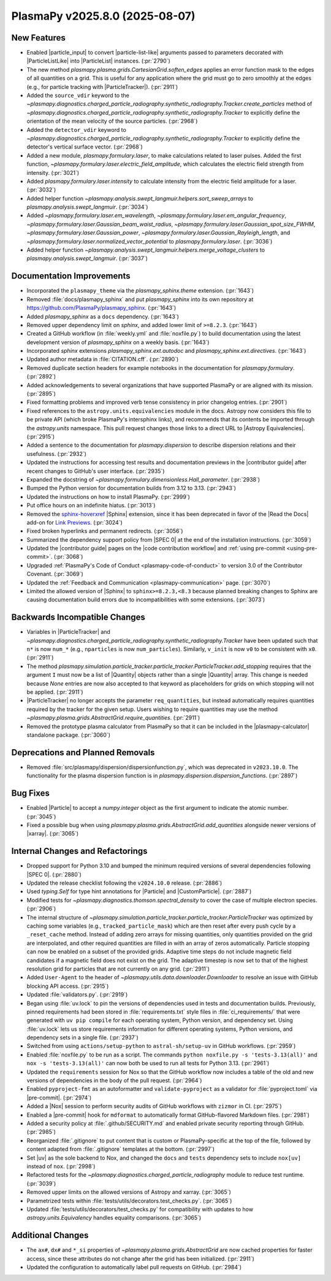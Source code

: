 PlasmaPy v2025.8.0 (2025-08-07)
===============================

New Features
------------

- Enabled |particle_input| to convert |particle-list-like| arguments passed
  to parameters decorated with |ParticleListLike| into |ParticleList|
  instances. (:pr:`2790`)
- The new method `plasmapy.plasma.grids.CartesianGrid.soften_edges` applies an
  error function mask
  to the edges of all quantities on a grid. This is useful for any application
  where the grid must
  go to zero smoothly at the edges (e.g., for particle tracking with
  |ParticleTracker|). (:pr:`2911`)
- Added the ``source_vdir`` keyword to the
  `~plasmapy.diagnostics.charged_particle_radiography.synthetic_radiography.Tracker.create_particles`
  method of
  `~plasmapy.diagnostics.charged_particle_radiography.synthetic_radiography.Tracker`
  to explicitly define the
  orientation of the mean velocity of the source particles. (:pr:`2968`)
- Added the ``detector_vdir`` keyword to
  `~plasmapy.diagnostics.charged_particle_radiography.synthetic_radiography.Tracker`
  to explicitly define the detector's vertical surface vector. (:pr:`2968`)
- Added a new module, `plasmapy.formulary.laser`, to make calculations related
  to laser pulses. Added the first function,
  `~plasmapy.formulary.laser.electric_field_amplitude`, which calculates the
  electric field strength from intensity. (:pr:`3021`)
- Added `plasmapy.formulary.laser.intensity` to calculate intensity from the
  electric field amplitude for a laser. (:pr:`3032`)
- Added helper function
  `~plasmapy.analysis.swept_langmuir.helpers.sort_sweep_arrays` to
  `plasmapy.analysis.swept_langmuir`. (:pr:`3034`)
- Added `~plasmapy.formulary.laser.em_wavelength`,
  `~plasmapy.formulary.laser.em_angular_frequency`,
  `~plasmapy.formulary.laser.Gaussian_beam_waist_radius`,
  `~plasmapy.formulary.laser.Gaussian_spot_size_FWHM`,
  `~plasmapy.formulary.laser.Gaussian_power`,
  `~plasmapy.formulary.laser.Gaussian_Rayleigh_length`, and
  `~plasmapy.formulary.laser.normalized_vector_potential` to
  `plasmapy.formulary.laser`. (:pr:`3036`)
- Added helper function
  `~plasmapy.analysis.swept_langmuir.helpers.merge_voltage_clusters` to
  `plasmapy.analysis.swept_langmuir`. (:pr:`3037`)


Documentation Improvements
--------------------------

- Incorporated the ``plasmapy_theme`` via the `plasmapy_sphinx.theme`
  extension. (:pr:`1643`)
- Removed :file:`docs/plasmapy_sphinx` and put `plasmapy_sphinx` into its own
  repository at https://github.com/PlasmaPy/plasmapy_sphinx\ . (:pr:`1643`)
- Added `plasmapy_sphinx` as a ``docs`` dependency. (:pr:`1643`)
- Removed upper dependency limit on `sphinx`, and added lower limit of
  ``>=8.2.3``. (:pr:`1643`)
- Created a GitHub workflow (in :file:`weekly.yml` and :file:`noxfile.py`)
  to build documentation using the latest development version of
  `plasmapy_sphinx` on a weekly basis. (:pr:`1643`)
- Incorporated `sphinx` extensions `plasmapy_sphinx.ext.autodoc` and
  `plasmapy_sphinx.ext.directives`. (:pr:`1643`)
- Updated author metadata in :file:`CITATION.cff`. (:pr:`2890`)
- Removed duplicate section headers for example notebooks in the documentation
  for `plasmapy.formulary`. (:pr:`2892`)
- Added acknowledgements to several organizations that have supported PlasmaPy
  or are aligned with its mission. (:pr:`2895`)
- Fixed formatting problems and improved verb tense consistency in prior
  changelog entries. (:pr:`2901`)
- Fixed references to the ``astropy.units.equivalencies`` module in the docs.
  Astropy now considers
  this file to be private API (which broke PlasmaPy's intersphinx links), and
  recommends that its contents be imported through the `astropy.units`
  namespace.
  This pull request changes those links to a direct URL to 
  |Astropy Equivalencies|. (:pr:`2915`)
- Added a sentence to the documentation for `plasmapy.dispersion` to describe
  dispersion relations and their usefulness. (:pr:`2932`)
- Updated the instructions for accessing test results and documentation
  previews in the |contributor guide| after recent changes to GitHub's user
  interface. (:pr:`2935`)
- Expanded the docstring of `~plasmapy.formulary.dimensionless.Hall_parameter`.
  (:pr:`2938`)
- Bumped the Python version for documentation builds from 3.12 to 3.13.
  (:pr:`2943`)
- Updated the instructions on how to install PlasmaPy. (:pr:`2999`)
- Put office hours on an indefinite hiatus. (:pr:`3013`)
- Removed the `sphinx-hoverxref
  <https://github.com/readthedocs/sphinx-hoverxref>`_ |Sphinx| extension, since
  it has been deprecated in favor of the |Read the Docs| add-on for `Link
  Previews <https://docs.readthedocs.com/platform/stable/link-previews.html>`_\
  . (:pr:`3024`)
- Fixed broken hyperlinks and permanent redirects. (:pr:`3056`)
- Summarized the dependency support policy from |SPEC 0| at the end of the
  installation instructions. (:pr:`3059`)
- Updated the |contributor guide| pages on the |code contribution workflow|
  and :ref:`using pre-commit <using-pre-commit>`. (:pr:`3068`)
- Upgraded :ref:`PlasmaPy's Code of Conduct <plasmapy-code-of-conduct>` to
  version 3.0 of the Contributor Covenant. (:pr:`3069`)
- Updated the :ref:`Feedback and Communication <plasmapy-communication>` page.
  (:pr:`3070`)
- Limited the allowed version of |Sphinx| to ``sphinx>=8.2.3,<8.3``
  because planned breaking changes to Sphinx are causing documentation
  build errors due to incompatibilities with some extensions. (:pr:`3073`)


Backwards Incompatible Changes
------------------------------

- Variables in |ParticleTracker|
  and
  `~plasmapy.diagnostics.charged_particle_radiography.synthetic_radiography.Tracker`
  have been updated
  such that ``n*`` is now ``num_*`` (e.g., ``nparticles`` is now
  ``num_particles``). Similarly, ``v_init`` is
  now ``v0`` to be consistent with ``x0``. (:pr:`2911`)
- The method
  `plasmapy.simulation.particle_tracker.particle_tracker.ParticleTracker.add_stopping`
  requires that the argument ``I`` must now be a list of |Quantity| objects
  rather than a single
  |Quantity| array. This change is needed because `None` entries are now also
  accepted to that
  keyword as placeholders for grids on which stopping will not be applied.
  (:pr:`2911`)
- |ParticleTracker| no longer accepts the parameter ``req_quantities``, but
  instead automatically requires
  quantities required by the tracker for the given setup. Users wishing to
  require quantities
  may use the method `~plasmapy.plasma.grids.AbstractGrid.require_quantities`.
  (:pr:`2911`)
- Removed the prototype plasma calculator from PlasmaPy so that it can be
  included in the |plasmapy-calculator| standalone package. (:pr:`3060`)


Deprecations and Planned Removals
---------------------------------

- Removed :file:`src/plasmapy/dispersion/dispersionfunction.py`, which was
  deprecated in ``v2023.10.0``.  The functionality for the plasma dispersion
  function is in `plasmapy.dispersion.dispersion_functions`. (:pr:`2897`)


Bug Fixes
---------

- Enabled |Particle| to accept a `numpy.integer` object as the first argument
  to indicate the atomic number. (:pr:`3045`)
- Fixed a possible bug when using
  `plasmapy.plasma.grids.AbstractGrid.add_quantities`
  alongside newer versions of |xarray|. (:pr:`3065`)


Internal Changes and Refactorings
---------------------------------

- Dropped support for Python 3.10 and bumped the minimum required
  versions of several dependencies following |SPEC 0|. (:pr:`2880`)
- Updated the release checklist following the ``v2024.10.0`` release.
  (:pr:`2886`)
- Used `typing.Self` for type hint annotations for |Particle| and
  |CustomParticle|. (:pr:`2887`)
- Modified tests for `~plasmapy.diagnostics.thomson.spectral_density` to cover
  the case of multiple electron species. (:pr:`2906`)
- The internal structure of
  `~plasmapy.simulation.particle_tracker.particle_tracker.ParticleTracker` was
  optimized by caching some variables (e.g., ``tracked_particle_mask``) which
  are then reset after every
  push cycle by a ``_reset_cache`` method. Instead of adding zero arrays for
  missing quantities, only
  quantities provided on the grid are interpolated, and other required
  quantities are filled in with an
  array of zeros automatically. Particle stopping can now be enabled on a
  subset of the provided grids.
  Adaptive time steps do not include magnetic field candidates if a magnetic
  field does not exist on the grid.
  The adaptive timestep is now set to that of the highest resolution grid for
  particles that are not
  currently on any grid. (:pr:`2911`)
- Added ``User-Agent`` to the header of
  `~plasmapy.utils.data.downloader.Downloader` to
  resolve an issue with GitHub blocking API access. (:pr:`2915`)
- Updated :file:`validators.py`. (:pr:`2919`)
- Began using :file:`uv.lock` to pin the versions of dependencies used
  in tests and documentation builds. Previously, pinned requirements had
  been stored in :file:`requirements.txt` style files in
  :file:`ci_requirements/` that were generated with ``uv pip compile``
  for each operating system, Python version, and dependency set. Using
  :file:`uv.lock` lets us store requirements information for
  different operating systems, Python versions, and dependency sets in
  a single file. (:pr:`2937`)
- Switched from using ``actions/setup-python`` to ``astral-sh/setup-uv`` in
  GitHub workflows. (:pr:`2959`)
- Enabled :file:`noxfile.py` to be run as a script.
  The commands ``python noxfile.py -s 'tests-3.13(all)'`` and ``nox -s
  'tests-3.13(all)'`` can now both be used to run all tests for Python 3.13.
  (:pr:`2961`)
- Updated the ``requirements`` session for Nox so that the GitHub workflow
  now includes a table of the old and new versions of dependencies in the
  body of the pull request. (:pr:`2964`)
- Enabled ``pyproject-fmt`` as an autoformatter and ``validate-pyproject`` as a
  validator for :file:`pyproject.toml` via |pre-commit|. (:pr:`2974`)
- Added a |Nox| session to perform security audits of GitHub workflows with
  ``zizmor`` in CI. (:pr:`2975`)
- Enabled a |pre-commit| hook for ``mdformat`` to automatically format
  GitHub-flavored Markdown files. (:pr:`2981`)
- Added a security policy at :file:`.github/SECURITY.md` and enabled private
  security reporting through GitHub. (:pr:`2985`)
- Reorganized :file:`.gitignore` to put content that is custom or
  PlasmaPy-specific
  at the top of the file, followed by content adapted from :file:`.gitignore`
  templates at the bottom. (:pr:`2997`)
- Set |uv| as the sole backend to Nox, and changed the ``docs`` and ``tests``
  dependency sets to include ``nox[uv]`` instead of ``nox``. (:pr:`2998`)
- Refactored tests for the `~plasmapy.diagnostics.charged_particle_radiography`
  module to reduce test runtime. (:pr:`3039`)
- Removed upper limits on the allowed versions of Astropy and xarray.
  (:pr:`3065`)
- Parametrized tests within :file:`tests/utils/decorators.test_checks.py`.
  (:pr:`3065`)
- Updated :file:`tests/utils/decorators/test_checks.py` for compatibility with
  updates to how `astropy.units.Equivalency` handles equality comparisons.
  (:pr:`3065`)


Additional Changes
------------------

- The ``ax#``, ``dx#`` and ``*_si`` properties of
  `~plasmapy.plasma.grids.AbstractGrid` are now
  cached properties for faster access, since these attributes do not change
  after the grid has been initialized. (:pr:`2911`)
- Updated the configuration to automatically label pull requests on GitHub.
  (:pr:`2984`)
